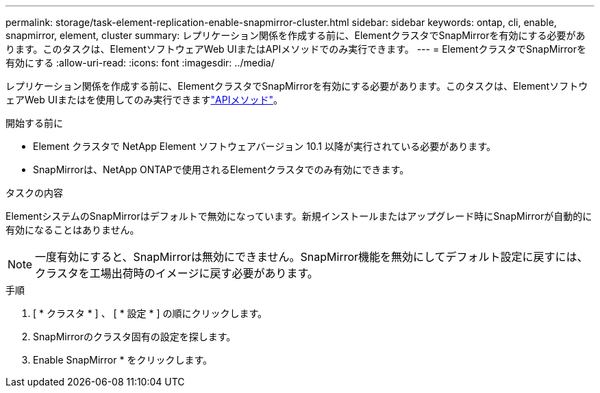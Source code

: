 ---
permalink: storage/task-element-replication-enable-snapmirror-cluster.html 
sidebar: sidebar 
keywords: ontap, cli, enable, snapmirror, element, cluster 
summary: レプリケーション関係を作成する前に、ElementクラスタでSnapMirrorを有効にする必要があります。このタスクは、ElementソフトウェアWeb UIまたはAPIメソッドでのみ実行できます。 
---
= ElementクラスタでSnapMirrorを有効にする
:allow-uri-read: 
:icons: font
:imagesdir: ../media/


[role="lead"]
レプリケーション関係を作成する前に、ElementクラスタでSnapMirrorを有効にする必要があります。このタスクは、ElementソフトウェアWeb UIまたはを使用してのみ実行できますlink:../api/reference_element_api_enablefeature.html["APIメソッド"]。

.開始する前に
* Element クラスタで NetApp Element ソフトウェアバージョン 10.1 以降が実行されている必要があります。
* SnapMirrorは、NetApp ONTAPで使用されるElementクラスタでのみ有効にできます。


.タスクの内容
ElementシステムのSnapMirrorはデフォルトで無効になっています。新規インストールまたはアップグレード時にSnapMirrorが自動的に有効になることはありません。

[NOTE]
====
一度有効にすると、SnapMirrorは無効にできません。SnapMirror機能を無効にしてデフォルト設定に戻すには、クラスタを工場出荷時のイメージに戻す必要があります。

====
.手順
. [ * クラスタ * ] 、 [ * 設定 * ] の順にクリックします。
. SnapMirrorのクラスタ固有の設定を探します。
. Enable SnapMirror * をクリックします。

